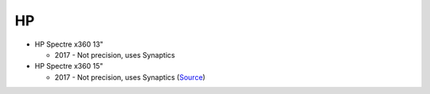 HP
==

- HP Spectre x360 13"

  - 2017 - Not precision, uses Synaptics

- HP Spectre x360 15"

  - 2017 - Not precision, uses Synaptics (`Source <https://www.youtube.com/watch?v=HfAXpO9MRag&feature=youtu.be&t=10m20s>`_)
